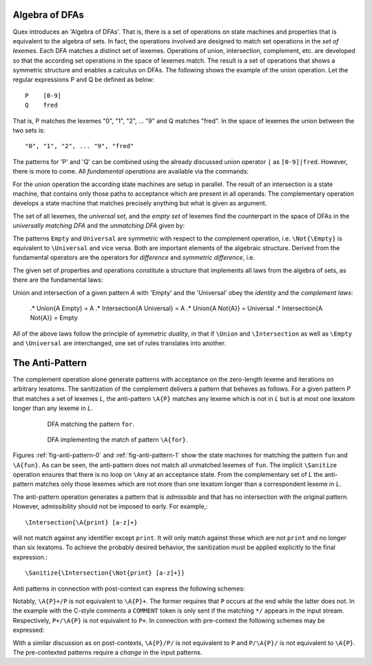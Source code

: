 Algebra of DFAs
===============

Quex introduces an 'Algebra of DFAs'. That is, there is a set of operations on
state machines and properties that is equivalent to the algebra of sets.  In
fact, the operations involved are designed to match set operations in the *set
of lexemes*. Each DFA matches a distinct set of lexemes. Operations of union,
intersection, complement, etc. are developed so that the according set
operations in the space of lexemes match. The result is a set of operations
that shows a symmetric structure and enables a calculus on DFAs. The following
shows the example of the union operation.  Let the regular expressions P and
Q be defined as below::

       P    [0-9]
       Q    fred

That is, P matches the lexemes "0", "1", "2", ... "9" and Q matches "fred".  In
the space of lexemes the union between the two sets is::

    "0", "1", "2", ... "9", "fred"

The patterns for 'P' and 'Q' can be combined using the already discussed union
operator ``|`` as ``[0-9]|fred``. However, there is more to come.  All
*fundamental operations* are available via the commands:

.. describe:: \\Union{X0 X1 ... Xn}

   matches the *union* of the what is matched by the regular expressions ``X0``,
   ``X1``, ... ``Xn``.

.. describe:: \\Intersection{X0 X1 ... Xn}

   matches the *intersection* of the what is matched by the regular expressions
   ``X0``, ``X1``, ... ``Xn``.

.. describe:: \\Not{X}

   matches the *complementary* set of lexemes of what is matched by the regular
   expressions ``X``.

For the union operation the according state machines are setup in parallel. The
result of an intersection is a state machine, that contains only those paths to
acceptance which are present in all operands.  The complementary operation 
develops a state machine that matches precisely anything but what is given
as argument. 

The set of all lexemes, the *universal set*, and the *empty set* of lexemes
find the counterpart in the space of DFAs in the *universally matching DFA* and
the *unmatching DFA* given by:

.. '\\Universal': matches any lexatom sequence.

.. '\\Empty': matches no lexeme at all, not even the zero-length lexeme. 

The patterns ``Empty`` and ``Universal`` are symmetric with respect to the 
complement operation, i.e. ``\Not{\Empty}`` is equivalent to ``\Universal``
and vice versa. Both are important elements of the algebraic structure.
Derived from the fundamental operators are the operators for *difference*
and *symmetric difference*, i.e.

.. describe:: \\Diff{A B}

   matches all lexemes matched by 'A' except for those which are matched 
   also by 'B'.

.. describe:: \\SymDiff{A B}

   matches all lexemes that are matched *either* by 'A' or by 'B' but 
   not by both.

The given set of properties and operations constitute a structure that
implements all laws from the algebra of sets, as there are the fundamental
laws:

.. describe:: Communativity
    
    .* \Union{A B}        = \Union{B A}
    .* \Intersection{A B} = \Intersection{B A}

.. describe:: Associativity

    .* \Union{\Union{A B} C}               = \Union{A \Union{B C}}
    .* \Intersection{\Intersection{A B} C} = \Intersection{A \Intersection{B C}}

.. describe:: Distributivity

    .* \Union{A \Intersection{B C}} = \Intersection{\Union{A B} \Union{A C}}
    .* \Intersection{A \Union{B C}} = \Union{\Intersection{A B} \Intersection{A C}}

Union and intersection of a given pattern `A` with 'Empty' and the 'Universal' obey
the *identity* and the *complement laws*:

    .* \Union{A \Empty}            = A
    .* \Intersection{A \Universal} = A
    .* \Union{A \Not{A}}           = \Universal
    .* \Intersection{A \Not{A}}    = \Empty

All of the above laws follow the principle of *symmetric duality*, in that if
``\Union`` and ``\Intersection`` as well as ``\Empty`` and ``\Universal`` are
interchanged, one set of rules translates into another.

The Anti-Pattern
================

.. describe:: \\A{P}

    The 'anti-pattern' of a pattern ``P`` is the sanitized complement, i.e.
    the result of ``\Sanitize{\Not{P}}``. 
    
The complement operation alone generate patterns with acceptance on the
zero-length lexeme and iterations on arbitrary lexatoms. The sanitization of
the complement delivers a pattern that behaves as follows.  For a given pattern
`P` that matches a set of lexemes `L`, the anti-pattern ``\A{P}`` matches any
lexeme which is not in `L` but is at most one lexatom longer than any lexeme in
`L`.

 .. _fig-anti-pattern-0:

 .. figure:: ../../figures/anti-pattern-0.png

    DFA matching the pattern ``for``.

 .. _fig-anti-pattern-1:

 .. figure:: ../../figures/anti-pattern-1.png

    DFA implementing the match of pattern ``\A{for}``.

Figures :ref:`fig-anti-pattern-0` and :ref:`fig-anti-pattern-1` show the
state machines for matching the pattern ``fun`` and ``\A{fun}``. As can be
seen, the anti-pattern does not match all unmatched lexemes of ``fun``.
The implicit ``\Sanitize`` operation ensures that there is no loop on
``\Any`` at an acceptance state. From the complementary set of `L` the
anti-pattern matches only those lexemes which are not more than one
lexatom longer than a correspondent lexeme in `L`.

The anti-pattern operation generates a pattern that is *admissible* and that
has no intersection with the original pattern. However, admissibility 
should not be imposed to early. For example,::

    \Intersection{\A{print} [a-z]+}

will not match against any identifier except ``print``. It will only match
against those which are not ``print`` and no longer than six lexatoms. To 
achieve the probably desired behavior, the sanitization must be applied
explicitly to the final expression.::

    \Sanitize{\Intersection{\Not{print} [a-z]+}}

Anti patterns in connection with post-context can express the following
schemes:

.. describe:: match until pattern ``\A{P}+/P``

    In connection with post-contexts, anti patterns may used to *match until* a
    specific pattern arrives.  For example, the following mode reads in
    anything until the C-comment delimiter ``*/`` is found.

    .. code:: cpp

            define { DELIMITER "*/" }

            mode COMMENT {
                {DELIMITER}                  => GOUP();   // Return to caller mode
                \A{{DELIMITER}}+/{DELIMITER} => QUEX_TKN_COMMENT_BODY(Lexeme);
            }

.. describe:: match until not pattern ``P+/\A{P}``

    Example: The following mode skips a semi-colon separated list of numbers.

    .. code:: cpp

            define { NUMBER    [0-9]+;[ \t]+ }

            mode COMMENT {
                {NUMBER}+/\A{{NUMBER}} => QUEX_TKN_NUMBERS(Lexeme);
            }

Notably, ``\A{P}+/P`` is not equivalent to ``\A{P}+``. The former requires that
``P`` occurs at the end while the latter does not. In the example with the
C-style comments a ``COMMENT`` token is only sent if the matching ``*/``
appears in the input stream. Respectively, ``P+/\A{P}`` is not equivalent to
``P+``.  In connection with pre-context the following schemes may be expressed:

.. describe:: match upon first pattern ``\A{P}/P/``

    .. code:: cpp

            define {
                NUMBER    [0-9]+;[ \t]+
            }

            mode COMMENT {
                \A{{NUMBER}}/{NUMBER}/ => QUEX_TKN_FIRST_N(Lexeme);
            }

.. describe:: match upon first not pattern ``P/\A{P}/``

        define {
            NUMBER    [0-9]+;[ \t]+
        }

        mode COMMENT {
            {NUMBER}/\A{{NUMBER}}/     => QUEX_TKN_FIRST_NAN(Lexeme);
        }

With a similar discussion as on post-contexts, ``\A{P}/P/`` is not equivalent
to ``P`` and ``P/\A{P}/`` is not equivalent to ``\A{P}``. The pre-contexted
patterns require a *change* in the input patterns.
